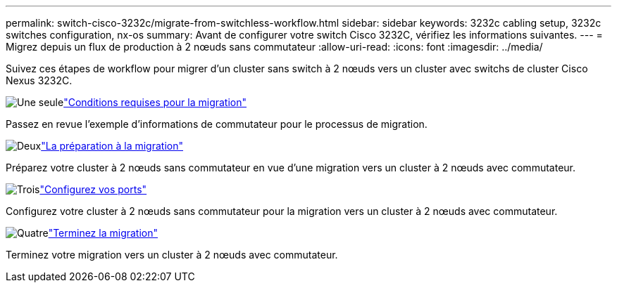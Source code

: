 ---
permalink: switch-cisco-3232c/migrate-from-switchless-workflow.html 
sidebar: sidebar 
keywords: 3232c cabling setup, 3232c switches configuration, nx-os 
summary: Avant de configurer votre switch Cisco 3232C, vérifiez les informations suivantes. 
---
= Migrez depuis un flux de production à 2 nœuds sans commutateur
:allow-uri-read: 
:icons: font
:imagesdir: ../media/


[role="lead"]
Suivez ces étapes de workflow pour migrer d'un cluster sans switch à 2 nœuds vers un cluster avec switchs de cluster Cisco Nexus 3232C.

.image:https://raw.githubusercontent.com/NetAppDocs/common/main/media/number-1.png["Une seule"]link:migrate-from-switchless-migrate-requirements.html["Conditions requises pour la migration"]
[role="quick-margin-para"]
Passez en revue l'exemple d'informations de commutateur pour le processus de migration.

.image:https://raw.githubusercontent.com/NetAppDocs/common/main/media/number-2.png["Deux"]link:migrate-from-switchless-prepare-to-migrate.html["La préparation à la migration"]
[role="quick-margin-para"]
Préparez votre cluster à 2 nœuds sans commutateur en vue d'une migration vers un cluster à 2 nœuds avec commutateur.

.image:https://raw.githubusercontent.com/NetAppDocs/common/main/media/number-3.png["Trois"]link:migrate-from-switchless-configure-ports.html["Configurez vos ports"]
[role="quick-margin-para"]
Configurez votre cluster à 2 nœuds sans commutateur pour la migration vers un cluster à 2 nœuds avec commutateur.

.image:https://raw.githubusercontent.com/NetAppDocs/common/main/media/number-4.png["Quatre"]link:migrate-from-switchless-complete-migration.html["Terminez la migration"]
[role="quick-margin-para"]
Terminez votre migration vers un cluster à 2 nœuds avec commutateur.

